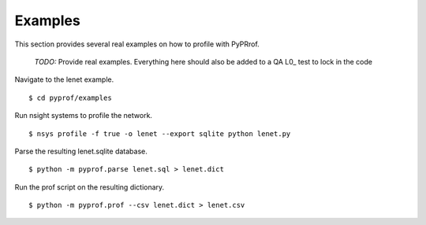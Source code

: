 ..
 # Copyright (c) 2020, NVIDIA CORPORATION. All rights reserved.
 #
 # Licensed under the Apache License, Version 2.0 (the "License");
 # you may not use this file except in compliance with the License.
 # You may obtain a copy of the License at
 #
 #     http://www.apache.org/licenses/LICENSE-2.0
 # 
 # Unless required by applicable law or agreed to in writing, software
 # distributed under the License is distributed on an "AS IS" BASIS,
 # WITHOUT WARRANTIES OR CONDITIONS OF ANY KIND, either express or implied.
 # See the License for the specific language governing permissions and
 # limitations under the License.

.. _section-examples:

Examples
========

This section provides several real examples on how to profile with PyPRrof.

  *TODO:* Provide real examples. Everything here should also be added to
  a QA L0_ test to lock in the code

Navigate to the lenet example. ::

  $ cd pyprof/examples

Run nsight systems to profile the network. ::

  $ nsys profile -f true -o lenet --export sqlite python lenet.py

Parse the resulting lenet.sqlite database. ::

  $ python -m pyprof.parse lenet.sql > lenet.dict

Run the prof script on the resulting dictionary. ::

  $ python -m pyprof.prof --csv lenet.dict > lenet.csv
